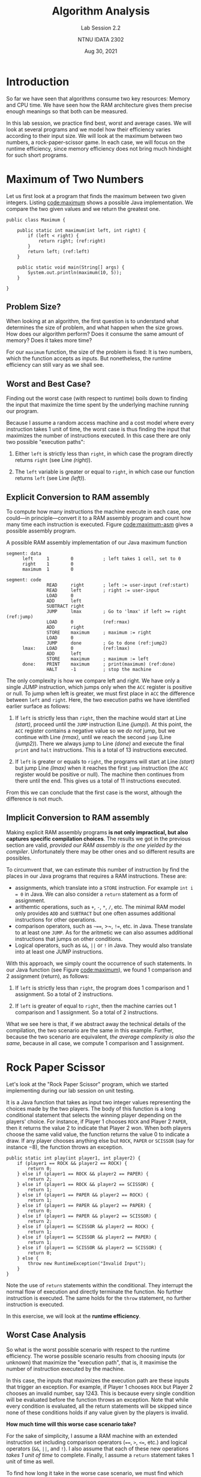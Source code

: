 #+title: Algorithm Analysis
#+subtitle:Lab Session 2.2
#+author: NTNU IDATA 2302
#+date: Aug 30, 2021


* Introduction

So far we have seen that algorithms consume two key resources: Memory
and CPU time. We have seen how the RAM architecture gives them precise
enough meanings so that both can be measured.
  
In this lab session, we practice find best, worst and average
cases. We will look at several programs and we model how their
efficiency varies according to their input size. We will look at the
maximum between two numbers, a rock-paper-scissor game. In each case,
we will focus on the runtime efficiency, since memory efficiency does
not bring much hindsight for such short programs.

* Maximum of Two Numbers

  Let us first look at a program that finds the maximum between two
  given integers. Listing [[code:maximum]] shows a possible Java
  implementation. We compare the two given values and we return the
  greatest one.

  #+name: code:maximum
  #+caption: Selecting the maximum between two given numbers
  #+header: :results output
  #+header: :classname Maximum
  #+begin_src java -n -r
    public class Maximum {

        public static int maximum(int left, int right) {
            if (left < right) {
                return right; (ref:right)
            }
            return left; (ref:left)
        }

        public static void main(String[] args) {  
            System.out.println(maximum(10, 5));
        }
    
    }
 #+end_src

 
** Problem Size?

When looking at an algorithm, the first question is to understand what
determines the size of problem, and what happen when the size
grows. How does our algorithm perform? Does it consume the same amount
of memory? Does it takes more time?

For our ~maximum~ function, the size of the problem is fixed: It is
two numbers, which the function accepts as inputs. But nonetheless,
the runtime efficiency can still vary as we shall see.

** Worst and Best Case?

Finding out the worst case (with respect to runtime) boils down to
finding the input that maximize the time spent by the underlying
machine running our program.

Because I assume a random access machine and a cost model where every
instruction takes 1 unit of time, the worst case is thus finding the
input that maximizes the number of instructions executed. In this case
there are only two possible "execution paths":

1. Either ~left~ is strictly less than ~right~, in which case the program
   directly returns ~right~ (see Line [[(right)]]).

2. The ~left~ variable is greater or equal to ~right~, in which case
   our function returns ~left~ (see Line [[(left)]]).

** Explicit Conversion to RAM assembly

To compute how many instructions the machine execute in each case, one
could---in principle---convert it to a RAM assembly program and count
how many time each instruction is executed. Figure [[code:maximum-asm]]
gives a possible assembly program.

#+name: code:maximum-asm
#+caption: A possible RAM assembly implementation of our Java maximum function
#+begin_src asm -n -r
  segment: data
        left     1        0           ; left takes 1 cell, set to 0
        right    1        0           
        maximum  1        0

  segment: code
                 READ     right       ; left := user-input (ref:start)
                 READ     left        ; right := user-input 
                 LOAD     0
                 ADD      left
                 SUBTRACT right
                 JUMP     lmax        ; Go to 'lmax' if left >= right (ref:jump)
                 LOAD     0           (ref:rmax)
                 ADD      right
                 STORE    maximum     ; maximum := right
                 LOAD     0
                 JUMP     done        ; Go to done (ref:jump2)
        lmax:    LOAD     0           (ref:lmax)
                 ADD      left
                 STORE    maximum     ; maximum := left
        done:    PRINT    maximum     ; print(maximum) (ref:done)
                 HALT     -1          ; stop the machine
#+end_src

The only complexity is how we compare left and right. We have only a
single JUMP instruction, which jumps only when the ~ACC~ register is
positive or null. To jump when left is greater, we must first place in
~ACC~ the difference between ~left~ and ~right~. Here, the two
execution paths we have identified earlier surface as follows:

1. If ~left~ is strictly less than ~right~, then the machine would
   start at Line [[(start)]], proceed until the ~JUMP~ instruction
   (Line [[(jump)]]). At this point, the ~ACC~ register contains a
   negative value so we /do not/ jump, but we continue with Line
   [[(rmax)]], until we reach the second ~jump~ (Line [[(jump2)]]). There we
   always jump to Line [[(done)]] and execute the final ~print~ and ~halt~
   instructions. This is a total of 13 instructions executed.

2. If ~left~ is greater or equals to ~right~, the programs will start
   at Line [[(start)]] but jump Line [[(lmax)]] when it reaches the first
   ~jump~ instruction (the ~ACC~ register would be positive or
   null). The machine then continues from there until the end. This
   gives us a total of 11 instructions executed.
   
From this we can conclude that the first case is the worst, although
the difference is not much.

** Implicit Conversion to RAM assembly

Making explicit RAM assembly programs *is not only impractical, but
also captures specific compilation choices*. The results we got in the
previous section are valid, /provided our RAM assembly is the one
yielded by the compiler/. Unfortunately there may be other ones and so
different results are possibles.

To circumvent that, we can estimate this number of instruction by find
the places in our Java programs that requires a RAM
instructions. These are:
 + assignments, which translate into a ~STORE~ instruction. For
   example ~int i = 0~ in Java. We can also consider a 
   ~return~ statement as a form of assignment.
 + arithemtic operations, such as ~+~, ~-~, ~*~, ~/~, etc. The minimal
   RAM model only provides ~ADD~ and ~SUBTRACT~ but one often assumes
   additional instructions for other operations.
 + comparison operators, such as ~~==~, >~, ~!=~, etc. in Java. These
   translate to at least one ~JUMP~. As for the aritmetic we can also
   assumes additional instructions that jumps on other
   conditions.
 + Logical operators, such as ~&&~, ~||~ or ~!~ in Java. They would
   also translate into at least one JUMP instructions.

With this approach, we simply count the occurrence of such
statements. In our Java function (see Figure [[code:maximum]]), we found 1
comparison and 2 assignment (return), as follows:

1. If ~left~ is strictly less than ~right~, the program does 1
   comparison and 1 assignment. So a total of 2 instructions.

2. If ~left~ is greater of equal to ~right~, then the machine carries
   out 1 comparison and 1 assignment. So a total of 2 instructions.

What we see here is that, if we abstract away the technical details of
the compilation, the two scenario are the same in this
example. Further, because the two scenario are equivalent, /the average
complexity is also the same/, because in all case, we compute 1
comparison and 1 assignment.

 
* Rock Paper Scissor

Let's look at the "Rock Paper Scissor" program, which we started
implementing during our lab session on unit testing.

It is a Java function that takes as input two integer values
representing the choices made by the two players. The body of this
function is a long conditional statement that selects the winning player
depending on the players' choice. For instance, if Player 1
chooses ~ROCK~ and Player 2 ~PAPER~, then it returns the value 2 to
indicate that Player 2 won. When both players choose the same valid value,
the function returns the value 0 to indicate a draw. If any
player chooses anything else but ~ROCK~, ~PAPER~ or ~SCISSOR~ (say
for instance $-8$), the function throws an exception.

#+name: rock-paper-scissor
#+header: :results output
#+header: :classname RockPaperScissor
#+begin_src java -n -r 
  public static int play(int player1, int player2) {
      if (player1 == ROCK && player2 == ROCK) {
          return 0;
      } else if (player1 == ROCK && player2 == PAPER) {
          return 2;
      } else if (player1 == ROCK && player2 == SCISSOR) {
          return 1;
      } else if (player1 == PAPER && player2 == ROCK) {
          return 1;
      } else if (player1 == PAPER && player2 == PAPER) {
          return 0;
      } else if (player1 == PAPER && player2 == SCISSOR) {
          return 2;
      } else if (player1 == SCISSOR && player2 == ROCK) {
          return 1;
      } else if (player1 == SCISSOR && player2 == PAPER) {
          return 1;
      } else if (player1 == SCISSOR && player2 == SCISSOR) {
          return 0;
      } else {
          throw new RuntimeException("Invalid Input");
      }
  }
#+end_src

Note the use of ~return~ statements within the conditional. They
interrupt the normal flow of execution and directly terminate the
function. No further instruction is executed. The same holds for the
~throw~ statement, no further instruction is executed.

In this exercise, we will look at the *runtime efficiency*.

** Worst Case Analysis

So what is the worst possible scenario with respect to the runtime
efficiency. The worse possible scenario results from choosing inputs
(or unknown) that maximize the "execution path", that is, it maximise
the number of instruction executed by the machine.

In this case, the inputs that maximizes the execution path are these
inputs that trigger an exception. For example, if Player 1 chooses
~ROCK~ but Player 2 chooses an invalid number, say $1243$. This is
because every single condition will be evaluated before the function
throws an exception. Note that while every condition is evaluated, all
the return statements will be skipped since none of these conditions holds
if any value given by the players is invalid.

*How much time will this worse case scenario take?*

For the sake of simplicity, I assume a RAM machine with an extended
instruction set including comparison operators (~==~, ~>~, ~<=~, etc.)
and logical operators (~&&~, ~||~, and ~!~). I also assume that each
of these new operations /takes 1 unit of time/ to complete. Finally, I
assume a ~return~ statement takes 1 unit of time as well.

To find how long it take in the worse case scenario, we must find
which Java instructions will be executed, and for each, how long it
would take for a RAM machine to execute a similar job.
 
Let us look first at one single condition like ~player1 == ROCK &&
player2 == ROCK~ (all conditions follow this very pattern). Such an
expression contains two comparisons and one logical test, each taking
1 unit of time to execute. So a single condition takes $3 \times 1 =
3$ units of time.

Now, to reach the line where our function throws an exception, we must
evaluate each of the nine conditions. That gives $3 \times 9 = 27$
units of time, to which we can add one more to account for the throw
statement. All together, *the worst case takes 28 units of time*.

** Best case Analysis

By contrast with the worst case, the best case occurs for inputs that
trigger the shortest possible execution path. This occurs when the
first condition is true, that is, when both player choose ~ROCK~. This
is the first case our function checks, and since it works, the
function immediately returns 0.

In this case, only one condition is evaluated, followed by a return
statement. That gives *a total of 4 units of time*: 3 units for the
condition and 1 for the return statement.

** Average case Analysis

The limitation of the best and worst case analysis is that they do not
say much about what we should expect in average. In many situations,
these worse and base are rare events that are not representative of
a random execution.

The first step is to model the runtime efficiency. To to that, I would
define a function that maps the values chosen by the user to the time
it take our algorithm to complete.

\[
time(p_1, p_2) = \begin{cases}
4 & \text{if } p_1 = \text{rock} \land p2 = \text{rock} \\
7 & \text{if } p_1 = \text{rock} \land p2 = \text{paper} \\
10 & \text{if } p_1 = \text{rock} \land p2 = \text{scissor} \\
13 & \text{if } p_1 = \text{paper} \land p2 = \text{rock} \\
16 & \text{if } p_1 = \text{paper} \land p2 = \text{paper} \\
19 & \text{if } p_1 = \text{paper} \land p2 = \text{scissor} \\
22 & \text{if } p_1 = \text{scissor} \land p2 = \text{rock} \\
25 & \text{if } p_1 = \text{scissor} \land p2 = \text{paper} \\
28 & \text{if } p_1 = \text{scissor} \land p2 = \text{scissor} \\
28 & \text{otherwise} \\
\end{cases}
\]

The challenge here is that, /without any further assumption/, we do know
often a given case shows up.

To estimate an average case, we must make an assumption about the
behavior of the players. How likely is it for Player 1 to choose
~ROCK~, to choose ~PAPER~,to choose ~SCISSOR~, or to provide an
invalid value?. The very same holds for Player 2.


To do this rigorously---at least as much as I can---I replace the two
variable $p_1$ and $p_2$, by two /random variables/ named $P_1$ and
$P_2$, which represent the values chosen by Player 1 and Player 2,
respectively. These two random variables have the following properties
 - $P_1 \in C$ where $C = \{\text{ROCK}, \text{PAPER}, \text{SCISSOR}, \text{ERROR}\}$
 - $P_1$ and $P_2$ are uniformly distributed, that is $\forall c \in C, \Pr[P_1 =
   c] = \Pr[P_2=c] = \frac{1}{4}$

With this we can now express the average case as the expected value of
the time function:

\begin{align*}
    \text{average runtime} &= \text{Exp}[time(P_1, P_2)] \\
                           &= \sum_{(p_1, p_2) \in C^2} \Pr[P_1=p_1 \land P_2=p_2] \cdot time(p_1, p_2) \\
                           &= \sum_{(p_1, p_2) \in C^2} \Pr[P_1=p_1] \cdot \Pr[P_2=p_2] \cdot time(p_1, p_2) \\
\end{align*}

The definition of an /expected value/ in Probability tells us that it
equals the sum of all possible values weighted by their probability. I
do not know how to further simplify this expression, but we can solve
it by enumerating all the cases, as I do in Table [[table:cases]], where I
list each all input cases, the runtime and its probability. We obtain
an average runtime execution of 21.25 unit of time.

#+name: table:cases
#+caption: All the possible inputs and their probability
|----------+-----------+--------------+----------+---------|
| Player 1 |  Player 2 |  Probability |  Runtime | Product |
|----------+-----------+--------------+----------+---------|
| rock     | rock      | 1/16         |        4 |    0.25 |
| rock     | paper     | 1/16         |        7 |  0.4375 |
| rock     | scissor   | 1/16         |       10 |   0.625 |
| paper    | rock      | 1/16         |       13 |  0.8125 |
| paper    | paper     | 1/16         |       16 |      1. |
| paper    | scissor   | 1/16         |       19 |  1.1875 |
| scissor  | rock      | 1/16         |       22 |   1.375 |
| scissor  | paper     | 1/16         |       25 |  1.5625 |
| scissor  | scissor   | 1/16         |       28 |    1.75 |
|----------+-----------+--------------+----------+---------|
| invalid  | rock      | 1/16         |       28 |    1.75 |
| invalid  | paper     | 1/16         |       28 |    1.75 |
| invalid  | scissor   | 1/16         |       28 |    1.75 |
| invalid  | invalid   | 1/16         |       28 |    1.75 |
| rock     | invalid   | 1/16         |       28 |    1.75 |
| paper    | invalid   | 1/16         |       28 |    1.75 |
| scissor  | invalid   | 1/16         |       28 |    1.75 |
|----------+-----------+--------------+----------+---------|
|          | Totals    | 1.           |          |   21.25 |
#+tblfm: @>$5=vsum(@I..@II) 

You may have noted that the way we model the user is a gross
simplification. In practice, there is not four possible values, but a
large number since our program accepts integer values as
inputs. I see two alternatives:
 -  If we assume a more realistic computation model, for example where
   memory cells are bounded to 32 bits values, then the probability of
   an erroneous input would dominate and we would obtain a result very
   close to the worse case. Note that $\Pr[P=\text{invalid}] =
   1 - \frac{1}{2^{32}-3} = 0.99999999976$.
 - We could also adhere to the RAM model. There is thus an infinity
   of erroneous cases. I not very confident I could solve this one.

Regardless, the takeaway is that the result we obtain depends on the
assumption we make, that is how we model the behavior of the user.

  

  
